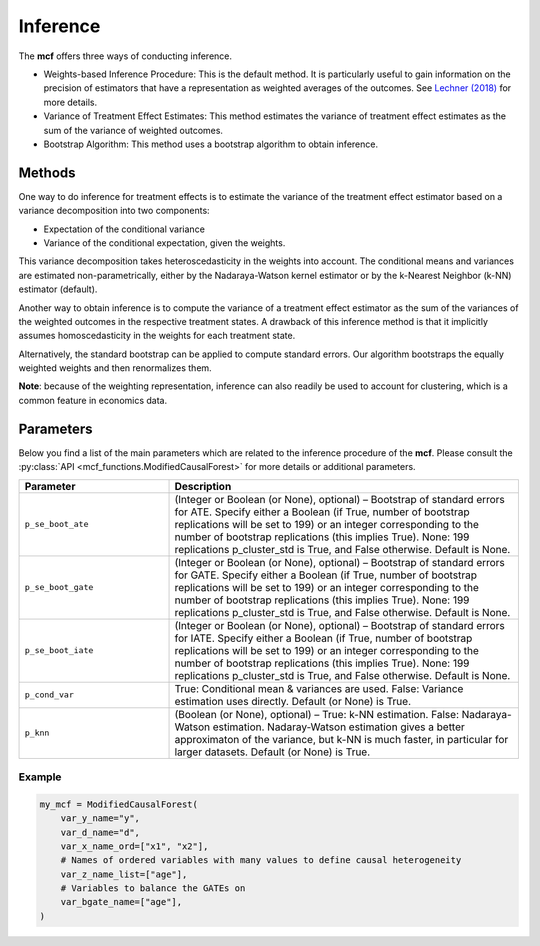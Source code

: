 Inference
=========

The **mcf** offers three ways of conducting inference. 

- Weights-based Inference Procedure: This is the default method. It is particularly useful to gain information on the precision of estimators that have a representation as weighted averages of the outcomes. See `Lechner (2018) <https://doi.org/10.48550/arXiv.1812.09487>`_ for more details.

- Variance of Treatment Effect Estimates: This method estimates the variance of treatment effect estimates as the sum of the variance of weighted outcomes.

- Bootstrap Algorithm: This method uses a bootstrap algorithm to obtain inference.


Methods 
------------------------

One way to do inference for treatment effects is to estimate the variance of the treatment effect estimator based on a variance decomposition into two components: 

- Expectation of the conditional variance

- Variance of the conditional expectation, given the weights. 

This variance decomposition takes heteroscedasticity in the weights into account. The conditional means and variances are estimated non-parametrically, either by the Nadaraya-Watson kernel estimator or by the k-Nearest Neighbor (k-NN) estimator (default).

Another way to obtain inference is to compute the variance of a treatment effect estimator as the sum of the variances of the weighted outcomes in the respective treatment states. A drawback of this inference method is that it implicitly assumes homoscedasticity in the weights for each treatment state.

Alternatively, the standard bootstrap can be applied to compute standard errors. Our algorithm bootstraps the equally weighted weights and then renormalizes them.

**Note**: because of the weighting representation, inference can also readily be used to account for clustering, which is a common feature in economics data.


Parameters 
------------------------

Below you find a list of the main parameters which are related to the inference procedure of the **mcf**. Please consult the :py:class:`API <mcf_functions.ModifiedCausalForest>` for more details or additional parameters. 

.. list-table:: 
   :widths: 30 70
   :header-rows: 1

   * - Parameter
     - Description
   * - ``p_se_boot_ate``
     - (Integer or Boolean (or None), optional) – Bootstrap of standard errors for ATE. Specify either a Boolean (if True, number of bootstrap replications will be set to 199) or an integer corresponding to the number of bootstrap replications (this implies True). None: 199 replications p_cluster_std is True, and False otherwise. Default is None.
   * - ``p_se_boot_gate``
     - (Integer or Boolean (or None), optional) – Bootstrap of standard errors for GATE. Specify either a Boolean (if True, number of bootstrap replications will be set to 199) or an integer corresponding to the number of bootstrap replications (this implies True). None: 199 replications p_cluster_std is True, and False otherwise. Default is None.
   * - ``p_se_boot_iate``
     - (Integer or Boolean (or None), optional) – Bootstrap of standard errors for IATE. Specify either a Boolean (if True, number of bootstrap replications will be set to 199) or an integer corresponding to the number of bootstrap replications (this implies True). None: 199 replications p_cluster_std is True, and False otherwise. Default is None.
   * - ``p_cond_var``
     - True: Conditional mean & variances are used. False: Variance estimation uses directly. Default (or None) is True.
   * - ``p_knn``
     - (Boolean (or None), optional) – True: k-NN estimation. False: Nadaraya-Watson estimation. Nadaray-Watson estimation gives a better approximaton of the variance, but k-NN is much faster, in particular for larger datasets. Default (or None) is True.


Example
~~~~~~~~~

.. code-block:: python

    my_mcf = ModifiedCausalForest(
        var_y_name="y",
        var_d_name="d",
        var_x_name_ord=["x1", "x2"],
        # Names of ordered variables with many values to define causal heterogeneity
        var_z_name_list=["age"],
        # Variables to balance the GATEs on
        var_bgate_name=["age"], 
    )



